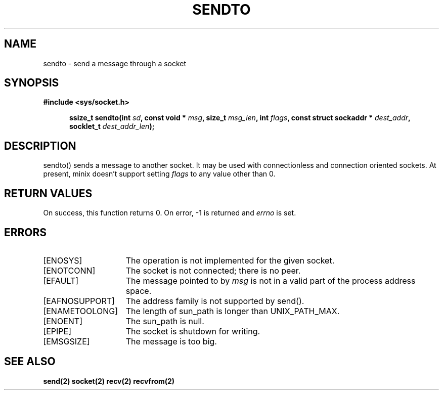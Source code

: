 .TH SENDTO 2
.SH NAME
sendto \- send a message through a socket
.SH SYNOPSIS
.ft B
#include <sys/socket.h>

.in +5
.ti -5
ssize_t sendto(int \fIsd\fP, const void * \fImsg\fP, size_t \fImsg_len\fP, int \fIflags\fP, const struct sockaddr * \fIdest_addr\fP, socklet_t \fIdest_addr_len\fP);
.br
.ft P
.SH DESCRIPTION
sendto() sends a message to another socket. It may be used with
connectionless and connection oriented sockets. At present, minix 
doesn't support setting \fIflags\fP to any value other than 0.
.SH RETURN VALUES
On success, this function returns 0. On error, -1 is returned and
\fIerrno\fP is set.
.SH ERRORS
.TP 15
[ENOSYS]
The operation is not implemented for the given socket.
.TP 15
[ENOTCONN]
The socket is not connected; there is no peer.
.TP 15
[EFAULT]
The message pointed to by \fImsg\fP is not in a
valid part of the process address space.
.TP 15
[EAFNOSUPPORT]
The address family is not supported by send().
.TP 15
[ENAMETOOLONG]
The length of sun_path is longer than UNIX_PATH_MAX.
.TP 15
[ENOENT]
The sun_path is null.
.TP 15
[EPIPE]
The socket is shutdown for writing.
.TP 15
[EMSGSIZE]
The message is too big.
.SH SEE ALSO
.BR send(2)
.BR socket(2)
.BR recv(2)
.BR recvfrom(2)

